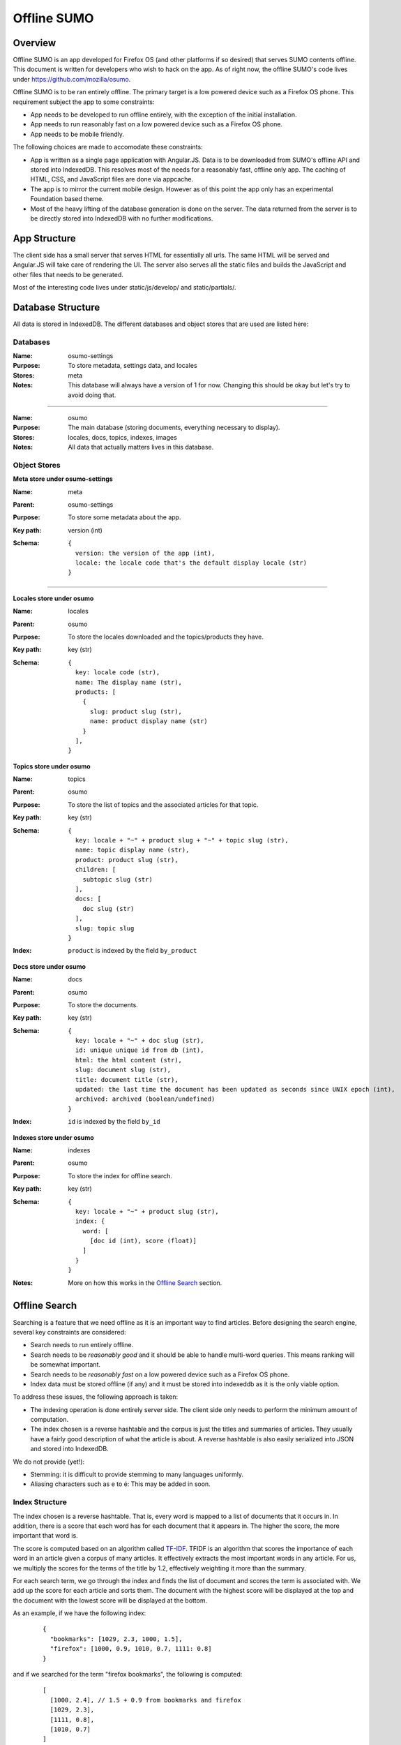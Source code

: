 .. _osumo-chapter:

============
Offline SUMO
============


Overview
========

Offline SUMO is an app developed for Firefox OS (and other platforms if so
desired) that serves SUMO contents offline. This document is written for
developers who wish to hack on the app. As of right now, the offline SUMO's
code lives under https://github.com/mozilla/osumo.

Offline SUMO is to be ran entirely offline. The primary target is a low powered
device such as a Firefox OS phone. This requirement subject the app to some
constraints:

- App needs to be developed to run offline entirely, with the exception of the
  initial installation.
- App needs to run reasonably fast on a low powered device such as a Firefox OS
  phone.
- App needs to be mobile friendly.

The following choices are made to accomodate these constraints:

- App is written as a single page application with Angular.JS. Data is to
  be downloaded from SUMO's offline API and stored into IndexedDB. This
  resolves most of the needs for a reasonably fast, offline only app. The
  caching of HTML, CSS, and JavaScript files are done via appcache.
- The app is to mirror the current mobile design. However as of this point the
  app only has an experimental Foundation based theme.
- Most of the heavy lifting of the database generation is done on the server.
  The data returned from the server is to be directly stored into IndexedDB
  with no further modifications.

App Structure
=============

The client side has a small server that serves HTML for essentially all urls.
The same HTML will be served and Angular.JS will take care of rendering the UI.
The server also serves all the static files and builds the JavaScript and other
files that needs to be generated.

Most of the interesting code lives under static/js/develop/ and static/partials/.

Database Structure
==================

All data is stored in IndexedDB. The different databases and object stores that
are used are listed here:

Databases
---------

:Name:
    osumo-settings
:Purpose:
    To store metadata, settings data, and locales
:Stores:
    meta
:Notes:
    This database will always have a version of 1 for now. Changing this should
    be okay but let's try to avoid doing that.

------------------

:Name:
    osumo
:Purpose:
    The main database (storing documents, everything necessary to display).
:Stores:
    locales, docs, topics, indexes, images
:Notes:
    All data that actually matters lives in this database.

Object Stores
-------------

**Meta store under osumo-settings**

:Name:
    meta
:Parent:
    osumo-settings
:Purpose:
    To store some metadata about the app.
:Key path:
    version (int)
:Schema:

    ::

      {
        version: the version of the app (int),
        locale: the locale code that's the default display locale (str)
      }

----------------------------

**Locales store under osumo**

:Name:
    locales
:Parent:
    osumo
:Purpose:
    To store the locales downloaded and the topics/products they have.
:Key path:
    key (str)
:Schema:

    ::

      {
        key: locale code (str),
        name: The display name (str),
        products: [
          {
            slug: product slug (str),
            name: product display name (str)
          }
        ],
      }

**Topics store under osumo**

:Name:
    topics
:Parent:
    osumo
:Purpose:
    To store the list of topics and the associated articles for that topic.
:Key path:
    key (str)
:Schema:

    ::

      {
        key: locale + "~" + product slug + "~" + topic slug (str),
        name: topic display name (str),
        product: product slug (str),
        children: [
          subtopic slug (str)
        ],
        docs: [
          doc slug (str)
        ],
        slug: topic slug
      }
:Index:
    ``product`` is indexed by the field ``by_product``

**Docs store under osumo**

:Name:
    docs
:Parent:
    osumo
:Purpose:
    To store the documents.
:Key path:
    key (str)
:Schema:

    ::

      {
        key: locale + "~" + doc slug (str),
        id: unique unique id from db (int),
        html: the html content (str),
        slug: document slug (str),
        title: document title (str),
        updated: the last time the document has been updated as seconds since UNIX epoch (int),
        archived: archived (boolean/undefined)
      }
:Index:
    ``id`` is indexed by the field ``by_id``

**Indexes store under osumo**

:Name:
    indexes
:Parent:
    osumo
:Purpose:
    To store the index for offline search.
:Key path:
    key (str)
:Schema:

    ::

      {
        key: locale + "~" + product slug (str),
        index: {
          word: [
            [doc id (int), score (float)]
          ]
        }
      }
:Notes:
    More on how this works in the `Offline Search`_ section.

Offline Search
==============

Searching is a feature that we need offline as it is an important way to find
articles. Before designing the search engine, several key constraints are
considered:

- Search needs to run entirely offline.
- Search needs to be *reasonably good* and it should be able to handle
  multi-word queries. This means ranking will be somewhat important.
- Search needs to be *reasonably fast* on a low powered device such as a
  Firefox OS phone.
- Index data must be stored offline (if any) and it must be stored into
  indexeddb as it is the only viable option.

To address these issues, the following approach is taken:

- The indexing operation is done entirely server side. The client side only
  needs to perform the minimum amount of computation.
- The index chosen is a reverse hashtable and the corpus is just the titles and
  summaries of articles. They usually have a fairly good description of what
  the article is about. A reverse hashtable is also easily serialized into JSON
  and stored into IndexedDB.

We do not provide (yet!):

- Stemming: it is difficult to provide stemming to many languages uniformly.
- Aliasing characters such as e to é: This may be added in soon.

Index Structure
---------------

The index chosen is a reverse hashtable. That is, every word is mapped to a
list of documents that it occurs in. In addition, there is a score that each
word has for each document that it appears in. The higher the score, the more
important that word is.

The score is computed based on an algorithm called
`TF-IDF <http://en.wikipedia.org/wiki/Tf%E2%80%93idf>`_. TFIDF is an algorithm
that scores the importance of each word in an article given a corpus of many
articles. It effectively extracts the most important words in any article. For
us, we multiply the scores for the terms of the title by 1.2, effectively
weighting it more than the summary.

For each search term, we go through the index and finds the list of document
and scores the term is associated with. We add up the score for each article
and sorts them. The document with the highest score will be displayed at the
top and the document with the lowest score will be displayed at the bottom.

As an example, if we have the following index:

    ::

      {
        "bookmarks": [1029, 2.3, 1000, 1.5],
        "firefox": [1000, 0.9, 1010, 0.7, 1111: 0.8]
      }

and if we searched for the term "firefox bookmarks", the following is computed:

    ::

      [
        [1000, 2.4], // 1.5 + 0.9 from bookmarks and firefox
        [1029, 2.3],
        [1111, 0.8],
        [1010, 0.7]
      ]

These documents will be displayed with that order.

Component on Kitsune
====================

The offline sumo app requires a component on Kitsune as we need to be able to
get the data from the production wiki. Currently, one route is provided:
/offline/get-bundles. This url will return a bundle that is to be directly
stored into client sides' IndexedDB. The details of this structure is detailed
in `Database Structure`_.

